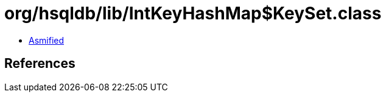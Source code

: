 = org/hsqldb/lib/IntKeyHashMap$KeySet.class

 - link:IntKeyHashMap$KeySet-asmified.java[Asmified]

== References

